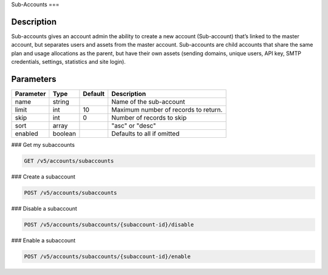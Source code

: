 .. _subaccounts:

Sub-Accounts
===

Description
~~~~~~~
Sub-accounts gives an account admin the ability to create a new account (Sub-account) that’s linked to the master account, but separates users and assets from the master account. Sub-accounts are child accounts that share the same plan and usage allocations as the parent, but have their own assets (sending domains, unique users, API key, SMTP credentials, settings, statistics and site login).

Parameters
~~~~~~~

.. container:: ptable
================= ========== ============= =================================
**Parameter**     **Type**   **Default**   **Description**
================= ========== ============= =================================
name              string                   Name of the sub-account
limit             int        10            Maximum number of records to return.
skip              int        0             Number of records to skip
sort              array                    "asc" or "desc"
enabled           boolean                  Defaults to all if omitted
================= ========== ============= =================================

### Get my subaccounts

.. code-block:: url

  GET /v5/accounts/subaccounts


### Create a subaccount

.. code-block:: url

  POST /v5/accounts/subaccounts

### Disable a subaccount

.. code-block:: url

  POST /v5/accounts/subaccounts/{subaccount-id}/disable

### Enable a subaccount

.. code-block:: url

  POST /v5/accounts/subaccounts/{subaccount-id}/enable


